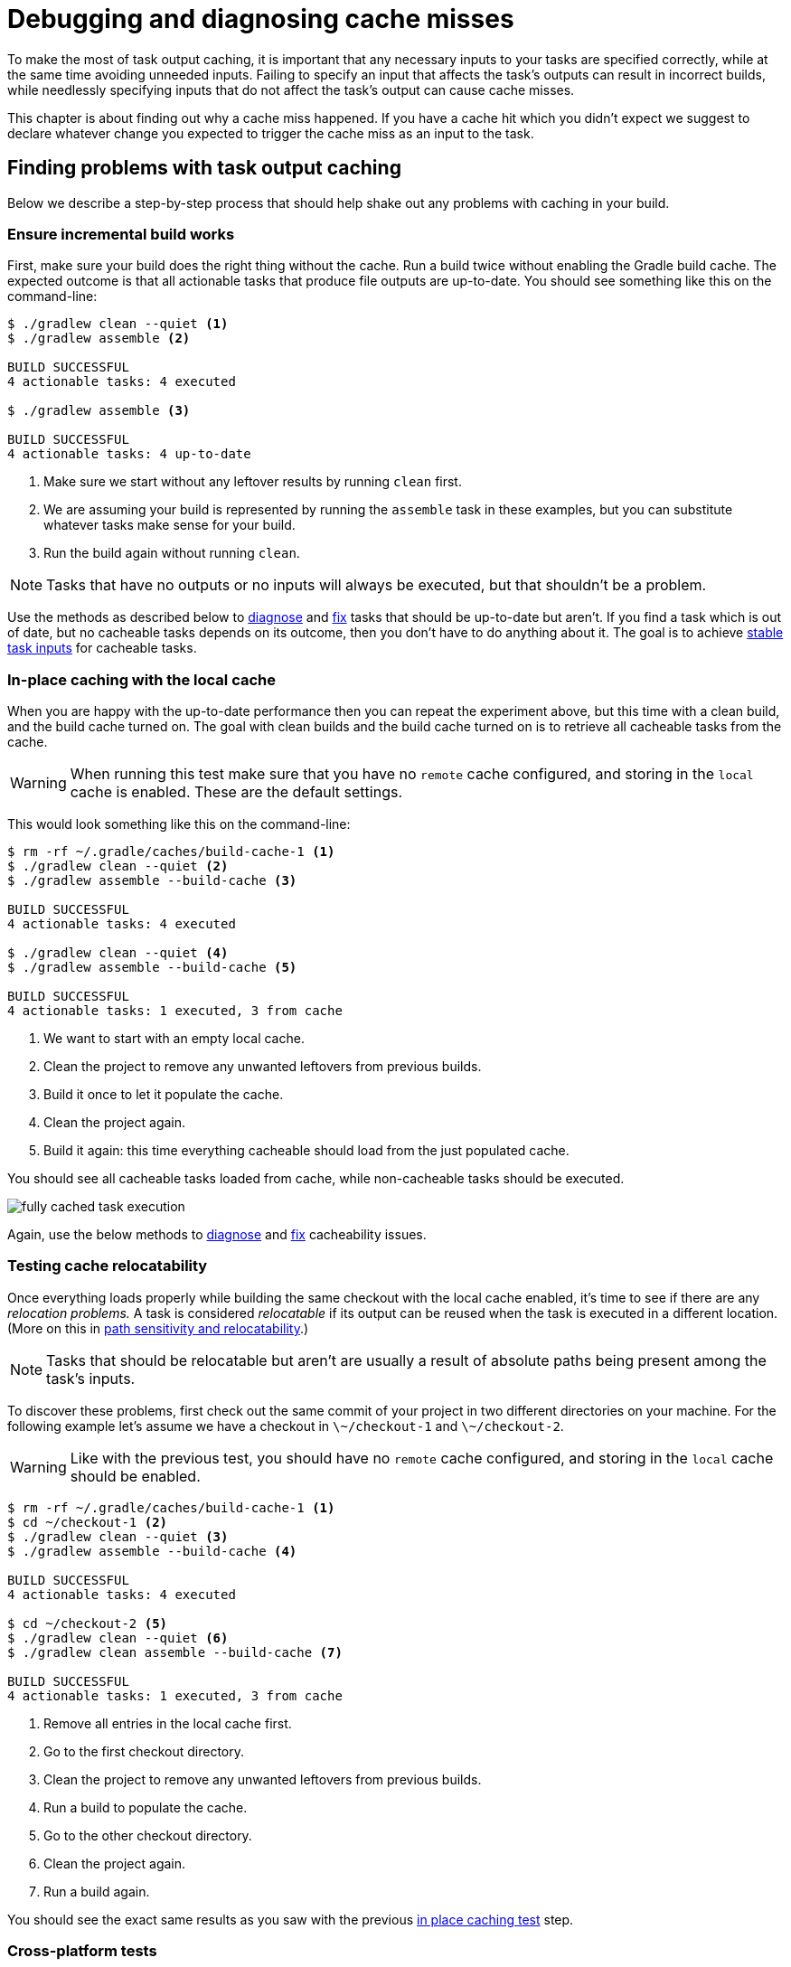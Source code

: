 = Debugging and diagnosing cache misses

To make the most of task output caching, it is important that any necessary inputs to your tasks are specified correctly, while at the same time avoiding unneeded inputs.
Failing to specify an input that affects the task's outputs can result in incorrect builds, while needlessly specifying inputs that do not affect the task's output can cause cache misses.

This chapter is about finding out why a cache miss happened.
If you have a cache hit which you didn't expect we suggest to declare whatever change you expected to trigger the cache miss as an input to the task.

[[finding_problems]]
== Finding problems with task output caching

Below we describe a step-by-step process that should help shake out any problems with caching in your build.

=== Ensure incremental build works

First, make sure your build does the right thing without the cache.
Run a build twice without enabling the Gradle build cache.
The expected outcome is that all actionable tasks that produce file outputs are up-to-date.
You should see something like this on the command-line:

[listing]
----
$ ./gradlew clean --quiet <1>
$ ./gradlew assemble <2>

BUILD SUCCESSFUL
4 actionable tasks: 4 executed

$ ./gradlew assemble <3>

BUILD SUCCESSFUL
4 actionable tasks: 4 up-to-date
----
<1> Make sure we start without any leftover results by running `clean` first.
<2> We are assuming your build is represented by running the `assemble` task in these examples, but you can substitute whatever tasks make sense for your build.
<3> Run the build again without running `clean`.

NOTE: Tasks that have no outputs or no inputs will always be executed, but that shouldn't be a problem.

Use the methods as described below to <<#diagnosing_cache_miss,diagnose>> and <<common_caching_problems.adoc#common-problems,fix>> tasks that should be up-to-date but aren't.
If you find a task which is out of date, but no cacheable tasks depends on its outcome, then you don't have to do anything about it.
The goal is to achieve <<build_cache_concepts.adoc#stable_task_inputs,stable task inputs>> for cacheable tasks.

[[in-place_caching_test]]
=== In-place caching with the local cache

When you are happy with the up-to-date performance then you can repeat the experiment above, but this time with a clean build, and the build cache turned on.
The goal with clean builds and the build cache turned on is to retrieve all cacheable tasks from the cache.

[WARNING]
====
When running this test make sure that you have no `remote` cache configured, and storing in the `local` cache is enabled.
These are the default settings.
====

This would look something like this on the command-line:

[listing]
----
$ rm -rf ~/.gradle/caches/build-cache-1 <1>
$ ./gradlew clean --quiet <2>
$ ./gradlew assemble --build-cache <3>

BUILD SUCCESSFUL
4 actionable tasks: 4 executed

$ ./gradlew clean --quiet <4>
$ ./gradlew assemble --build-cache <5>

BUILD SUCCESSFUL
4 actionable tasks: 1 executed, 3 from cache
----
<1> We want to start with an empty local cache.
<2> Clean the project to remove any unwanted leftovers from previous builds.
<3> Build it once to let it populate the cache.
<4> Clean the project again.
<5> Build it again: this time everything cacheable should load from the just populated cache.

You should see all cacheable tasks loaded from cache, while non-cacheable tasks should be executed.

[.screenshot]
image::build-cache/fully-cached-task-execution.png[]

Again, use the below methods to <<#diagnosing_cache_miss,diagnose>> and <<common_caching_problems.adoc#common-problems,fix>> cacheability issues.

[[caching_relocation_test]]
=== Testing cache relocatability

Once everything loads properly while building the same checkout with the local cache enabled, it's time to see if there are any _relocation problems._
A task is considered _relocatable_ if its output can be reused when the task is executed in a different location.
(More on this in <<build_cache_concepts.adoc#relocatability,path sensitivity and relocatability>>.)

NOTE: Tasks that should be relocatable but aren't are usually a result of absolute paths being present among the task's inputs.

To discover these problems, first check out the same commit of your project in two different directories on your machine.
For the following example let's assume we have a checkout in `\~/checkout-1` and `\~/checkout-2`.

[WARNING]
====
Like with the previous test, you should have no `remote` cache configured, and storing in the `local` cache should be enabled.
====

[listing]
----
$ rm -rf ~/.gradle/caches/build-cache-1 <1>
$ cd ~/checkout-1 <2>
$ ./gradlew clean --quiet <3>
$ ./gradlew assemble --build-cache <4>

BUILD SUCCESSFUL
4 actionable tasks: 4 executed

$ cd ~/checkout-2 <5>
$ ./gradlew clean --quiet <6>
$ ./gradlew clean assemble --build-cache <7>

BUILD SUCCESSFUL
4 actionable tasks: 1 executed, 3 from cache
----
<1> Remove all entries in the local cache first.
<2> Go to the first checkout directory.
<3> Clean the project to remove any unwanted leftovers from previous builds.
<4> Run a build to populate the cache.
<5> Go to the other checkout directory.
<6> Clean the project again.
<7> Run a build again.

You should see the exact same results as you saw with the previous <<#in-place_caching_test,in place caching test>> step.

=== Cross-platform tests

If your build passes the <<#caching_relocation_test,relocation test>>, it is in good shape already.
If your build requires support for multiple platforms, it is best to see if the required tasks get reused between platforms, too.
A typical example of cross-platform builds is when CI runs on Linux VMs, while developers use macOS or Windows, or a different variety or version of Linux.

To test cross-platform cache reuse, set up a `remote` cache (see <<build_cache_use_cases.adoc#share_results_between_ci_builds,share results between CI builds>>) and populate it from one platform and consume it from the other.

=== Incremental cache usage

After these experiments with fully cached builds, you can go on and try to make typical changes to your project and see if enough tasks are still cached.
If the results are not satisfactory, you can think about restructuring your project to reduce dependencies between different tasks.

=== Evaluating cache performance over time

Consider recording execution times of your builds, generating graphs, and analyzing the results.
Keep an eye out for certain patterns, like a build recompiling everything even though you expected compilation to be cached.

You can also make changes to your code base manually or automatically and check that the expected set of tasks is cached.

If you have tasks that are re-executing instead of loading their outputs from the cache, then it may point to a problem in your build.
Techniques for debugging a cache miss are explained in the following section.

== Helpful data for diagnosing a cache miss

A cache miss happens when Gradle calculates a build cache key for a task which is different from any existing build cache key in the cache.
Only comparing the build cache key on its own does not give much information, so we need to look at some finer grained data to be able to diagnose the cache miss.
A list of all inputs to the computed build cache key can be found in the <<build_cache.adoc#sec:task_output_caching_details,section on cacheable tasks>>.

From most coarse grained to most fine grained, the items we will use to compare two tasks are:

* Build cache keys
* Task and Task action implementations
** classloader hash
** class name
* Task output property names
* Individual task property input hashes
* Hashes of files which are part of task input properties

If you want information about the build cache key and individual input property hashes, use <<build_environment.adoc#sec:gradle_configuration_properties,`-Dorg.gradle.caching.debug=true`>>:

[listing]
----
$ ./gradlew :compileJava --build-cache -Dorg.gradle.caching.debug=true

.
.
.
Appending implementation to build cache key: org.gradle.api.tasks.compile.JavaCompile_Decorated@470c67ec713775576db4e818e7a4c75d
Appending additional implementation to build cache key: org.gradle.api.tasks.compile.JavaCompile_Decorated@470c67ec713775576db4e818e7a4c75d
Appending input value fingerprint for 'options' to build cache key: e4eaee32137a6a587e57eea660d7f85d
Appending input value fingerprint for 'options.compilerArgs' to build cache key: 8222d82255460164427051d7537fa305
Appending input value fingerprint for 'options.debug' to build cache key: f6d7ed39fe24031e22d54f3fe65b901c
Appending input value fingerprint for 'options.debugOptions' to build cache key: a91a8430ae47b11a17f6318b53f5ce9c
Appending input value fingerprint for 'options.debugOptions.debugLevel' to build cache key: f6bd6b3389b872033d462029172c8612
Appending input value fingerprint for 'options.encoding' to build cache key: f6bd6b3389b872033d462029172c8612
.
.
.
Appending input file fingerprints for 'options.sourcepath' to build cache key: 5fd1e7396e8de4cb5c23dc6aadd7787a - RELATIVE_PATH{EMPTY}
Appending input file fingerprints for 'stableSources' to build cache key: f305ada95aeae858c233f46fc1ec4d01 - RELATIVE_PATH{.../src/main/java=IGNORED / DIR, .../src/main/java/Hello.java='Hello.java' / 9c306ba203d618dfbe1be83354ec211d}
Appending output property name to build cache key: destinationDir
Appending output property name to build cache key: options.annotationProcessorGeneratedSourcesDirectory
Build cache key for task ':compileJava' is 8ebf682168823f662b9be34d27afdf77
----

The log shows e.g. which source files constitute the `stableSources` for the `compileJava` task.
To find the actual differences between two builds you need to resort to matching up and comparing those hashes yourself.

link:https://docs.gradle.com/enterprise/tutorials/task-inputs-comparison/[Gradle Enterprise] already takes care of this for you to diagnose the cache miss when comparing two build scans.
